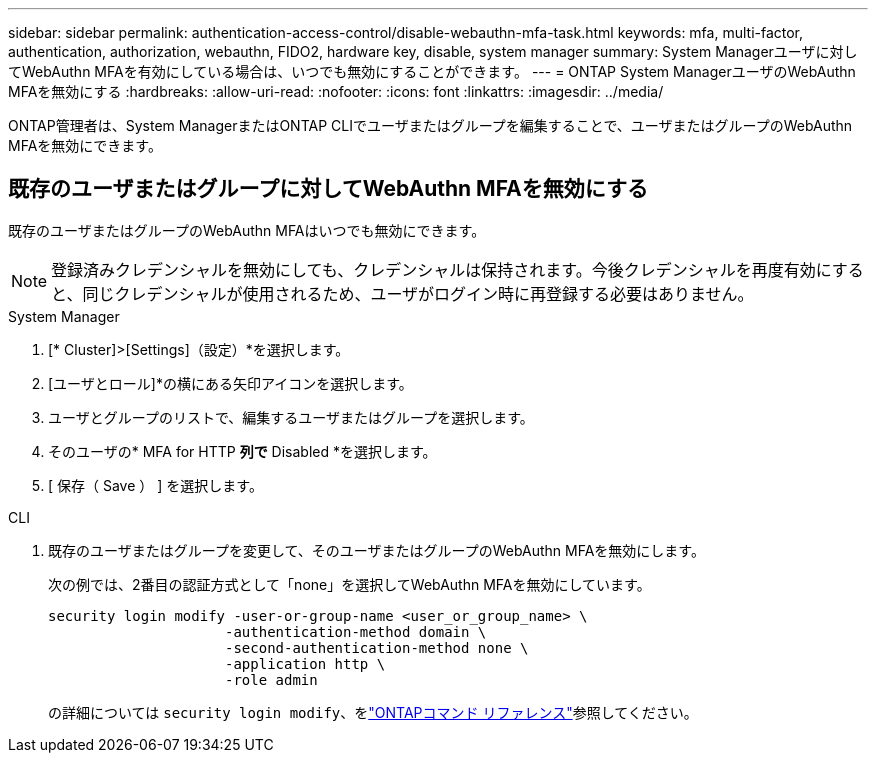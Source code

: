---
sidebar: sidebar 
permalink: authentication-access-control/disable-webauthn-mfa-task.html 
keywords: mfa, multi-factor, authentication, authorization, webauthn, FIDO2, hardware key, disable, system manager 
summary: System Managerユーザに対してWebAuthn MFAを有効にしている場合は、いつでも無効にすることができます。 
---
= ONTAP System ManagerユーザのWebAuthn MFAを無効にする
:hardbreaks:
:allow-uri-read: 
:nofooter: 
:icons: font
:linkattrs: 
:imagesdir: ../media/


[role="lead"]
ONTAP管理者は、System ManagerまたはONTAP CLIでユーザまたはグループを編集することで、ユーザまたはグループのWebAuthn MFAを無効にできます。



== 既存のユーザまたはグループに対してWebAuthn MFAを無効にする

既存のユーザまたはグループのWebAuthn MFAはいつでも無効にできます。


NOTE: 登録済みクレデンシャルを無効にしても、クレデンシャルは保持されます。今後クレデンシャルを再度有効にすると、同じクレデンシャルが使用されるため、ユーザがログイン時に再登録する必要はありません。

[role="tabbed-block"]
====
.System Manager
--
. [* Cluster]>[Settings]（設定）*を選択します。
. [ユーザとロール]*の横にある矢印アイコンを選択します。
. ユーザとグループのリストで、編集するユーザまたはグループを選択します。
. そのユーザの* MFA for HTTP *列で* Disabled *を選択します。
. [ 保存（ Save ） ] を選択します。


--
.CLI
--
. 既存のユーザまたはグループを変更して、そのユーザまたはグループのWebAuthn MFAを無効にします。
+
次の例では、2番目の認証方式として「none」を選択してWebAuthn MFAを無効にしています。

+
[source, console]
----
security login modify -user-or-group-name <user_or_group_name> \
                     -authentication-method domain \
                     -second-authentication-method none \
                     -application http \
                     -role admin
----
+
の詳細については `security login modify`、をlink:https://docs.netapp.com/us-en/ontap-cli/security-login-modify.html["ONTAPコマンド リファレンス"^]参照してください。



--
====